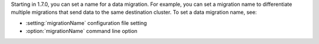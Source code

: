 Starting in 1.7.0, you can set a name for a data migration. For example,
you can set a migration name to differentiate multiple migrations that
send data to the same destination cluster. To set a data migration name,
see:

- :setting:`migrationName` configuration file setting
- :option:`migrationName` command line option
